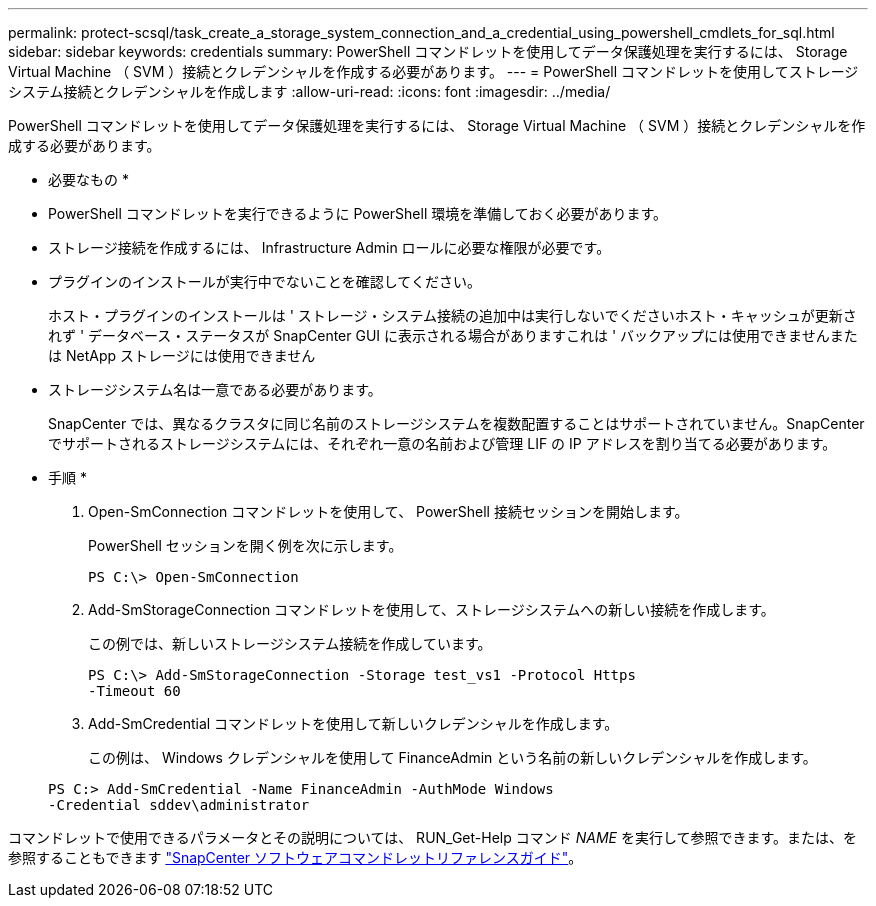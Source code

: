 ---
permalink: protect-scsql/task_create_a_storage_system_connection_and_a_credential_using_powershell_cmdlets_for_sql.html 
sidebar: sidebar 
keywords: credentials 
summary: PowerShell コマンドレットを使用してデータ保護処理を実行するには、 Storage Virtual Machine （ SVM ）接続とクレデンシャルを作成する必要があります。 
---
= PowerShell コマンドレットを使用してストレージシステム接続とクレデンシャルを作成します
:allow-uri-read: 
:icons: font
:imagesdir: ../media/


[role="lead"]
PowerShell コマンドレットを使用してデータ保護処理を実行するには、 Storage Virtual Machine （ SVM ）接続とクレデンシャルを作成する必要があります。

* 必要なもの *

* PowerShell コマンドレットを実行できるように PowerShell 環境を準備しておく必要があります。
* ストレージ接続を作成するには、 Infrastructure Admin ロールに必要な権限が必要です。
* プラグインのインストールが実行中でないことを確認してください。
+
ホスト・プラグインのインストールは ' ストレージ・システム接続の追加中は実行しないでくださいホスト・キャッシュが更新されず ' データベース・ステータスが SnapCenter GUI に表示される場合がありますこれは ' バックアップには使用できませんまたは NetApp ストレージには使用できません

* ストレージシステム名は一意である必要があります。
+
SnapCenter では、異なるクラスタに同じ名前のストレージシステムを複数配置することはサポートされていません。SnapCenter でサポートされるストレージシステムには、それぞれ一意の名前および管理 LIF の IP アドレスを割り当てる必要があります。



* 手順 *

. Open-SmConnection コマンドレットを使用して、 PowerShell 接続セッションを開始します。
+
PowerShell セッションを開く例を次に示します。

+
[listing]
----
PS C:\> Open-SmConnection
----
. Add-SmStorageConnection コマンドレットを使用して、ストレージシステムへの新しい接続を作成します。
+
この例では、新しいストレージシステム接続を作成しています。

+
[listing]
----
PS C:\> Add-SmStorageConnection -Storage test_vs1 -Protocol Https
-Timeout 60
----
. Add-SmCredential コマンドレットを使用して新しいクレデンシャルを作成します。
+
この例は、 Windows クレデンシャルを使用して FinanceAdmin という名前の新しいクレデンシャルを作成します。

+
[listing]
----
PS C:> Add-SmCredential -Name FinanceAdmin -AuthMode Windows
-Credential sddev\administrator
----


コマンドレットで使用できるパラメータとその説明については、 RUN_Get-Help コマンド _NAME_ を実行して参照できます。または、を参照することもできます https://docs.netapp.com/us-en/snapcenter-cmdlets-48/index.html["SnapCenter ソフトウェアコマンドレットリファレンスガイド"^]。
